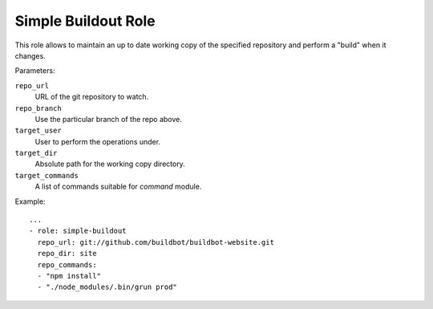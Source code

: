 Simple Buildout Role
====================

This role allows to maintain an up to date working copy of the specified repository and perform a "build" when it changes.

Parameters:

``repo_url``
    URL of the git repository to watch.

``repo_branch``
    Use the particular branch of the repo above.

``target_user``
    User to perform the operations under.

``target_dir``
    Absolute path for the working copy directory.

``target_commands``
    A list of commands suitable for `command` module.

Example::

    ...
    - role: simple-buildout
      repo_url: git://github.com/buildbot/buildbot-website.git
      repo_dir: site
      repo_commands:
      - "npm install"
      - "./node_modules/.bin/grun prod"
